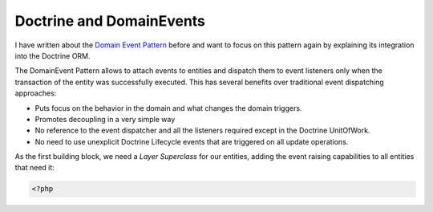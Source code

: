 Doctrine and DomainEvents
=========================

I have written about the `Domain Event Pattern
</2012/08/25/decoupling_applications_with_domain_events.html>`_ before and want
to focus on this pattern again by explaining its integration into the Doctrine
ORM.

The DomainEvent Pattern allows to attach events to entities and dispatch them
to event listeners only when the transaction of the entity was successfully
executed. This has several benefits over traditional event dispatching
approaches:

- Puts focus on the behavior in the domain and what changes the domain
  triggers.
- Promotes decoupling in a very simple way
- No reference to the event dispatcher and all the listeners required except in
  the Doctrine UnitOfWork.
- No need to use unexplicit Doctrine Lifecycle events that are triggered on all
  update operations.

As the first building block, we need a `Layer Superclass` for our entities,
adding the event raising capabilities to all entities that need it:

.. code-block:: php

    <?php

.. author:: default
.. categories:: none
.. tags:: none
.. comments::
